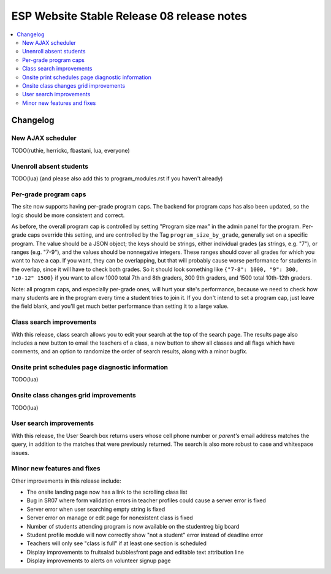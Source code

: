 ============================================
 ESP Website Stable Release 08 release notes
============================================

.. contents:: :local:

Changelog
=========

New AJAX scheduler
~~~~~~~~~~~~~~~~~~

TODO(ruthie, herrickc, fbastani, lua, everyone)

Unenroll absent students
~~~~~~~~~~~~~~~~~~~~~~~~

TODO(lua) (and please also add this to program_modules.rst if you haven't already)

Per-grade program caps
~~~~~~~~~~~~~~~~~~~~~~

The site now supports having per-grade program caps.  The backend for program caps has also been updated, so the logic should be more consistent and correct.

As before, the overall program cap is controlled by setting "Program size max" in the admin panel for the program.  Per-grade caps override this setting, and are controlled by the Tag ``program_size_by_grade``, generally set on a specific program.  The value should be a JSON object; the keys should be strings, either individual grades (as strings, e.g. "7"), or ranges (e.g. "7-9"), and the values should be nonnegative integers.  These ranges should cover all grades for which you want to have a cap.  If you want, they can be overlapping, but that will probably cause worse performance for students in the overlap, since it will have to check both grades.  So it should look something like ``{"7-8": 1000, "9": 300, "10-12" 1500}`` if you want to allow 1000 total 7th and 8th graders, 300 9th graders, and 1500 total 10th-12th graders.

Note: all program caps, and especially per-grade ones, will hurt your site's performance, because we need to check how many students are in the program every time a student tries to join it.  If you don't intend to set a program cap, just leave the field blank, and you'll get much better performance than setting it to a large value.

Class search improvements
~~~~~~~~~~~~~~~~~~~~~~~~~
With this release, class search allows you to edit your search at the top of the search page.  The results page also includes a new button to email the teachers of a class, a new button to show all classes and all flags which have comments, and an option to randomize the order of search results, along with a minor bugfix.

Onsite print schedules page diagnostic information
~~~~~~~~~~~~~~~~~~~~~~~~~~~~~~~~~~~~~~~~~~~~~~~~~~

TODO(lua)

Onsite class changes grid improvements
~~~~~~~~~~~~~~~~~~~~~~~~~~~~~~~~~~~~~~

TODO(lua)

User search improvements
~~~~~~~~~~~~~~~~~~~~~~~~
With this release, the User Search box returns users whose cell phone number or
*parent's* email address matches the query, in addition to the matches that were
previously returned. The search is also more robust to case and whitespace issues.

Minor new features and fixes
~~~~~~~~~~~~~~~~~~~~~~~~~~~~

Other improvements in this release include:

- The onsite landing page now has a link to the scrolling class list

- Bug in SR07 where form validation errors in teacher profiles could cause a server error is fixed

- Server error when user searching empty string is fixed

- Server error on manage or edit page for nonexistent class is fixed

- Number of students attending program is now available on the studentreg big board

- Student profile module will now correctly show "not a student" error instead of deadline error

- Teachers will only see "class is full" if at least one section is scheduled

- Display improvements to fruitsalad bubblesfront page and editable text attribution line

- Display improvements to alerts on volunteer signup page
